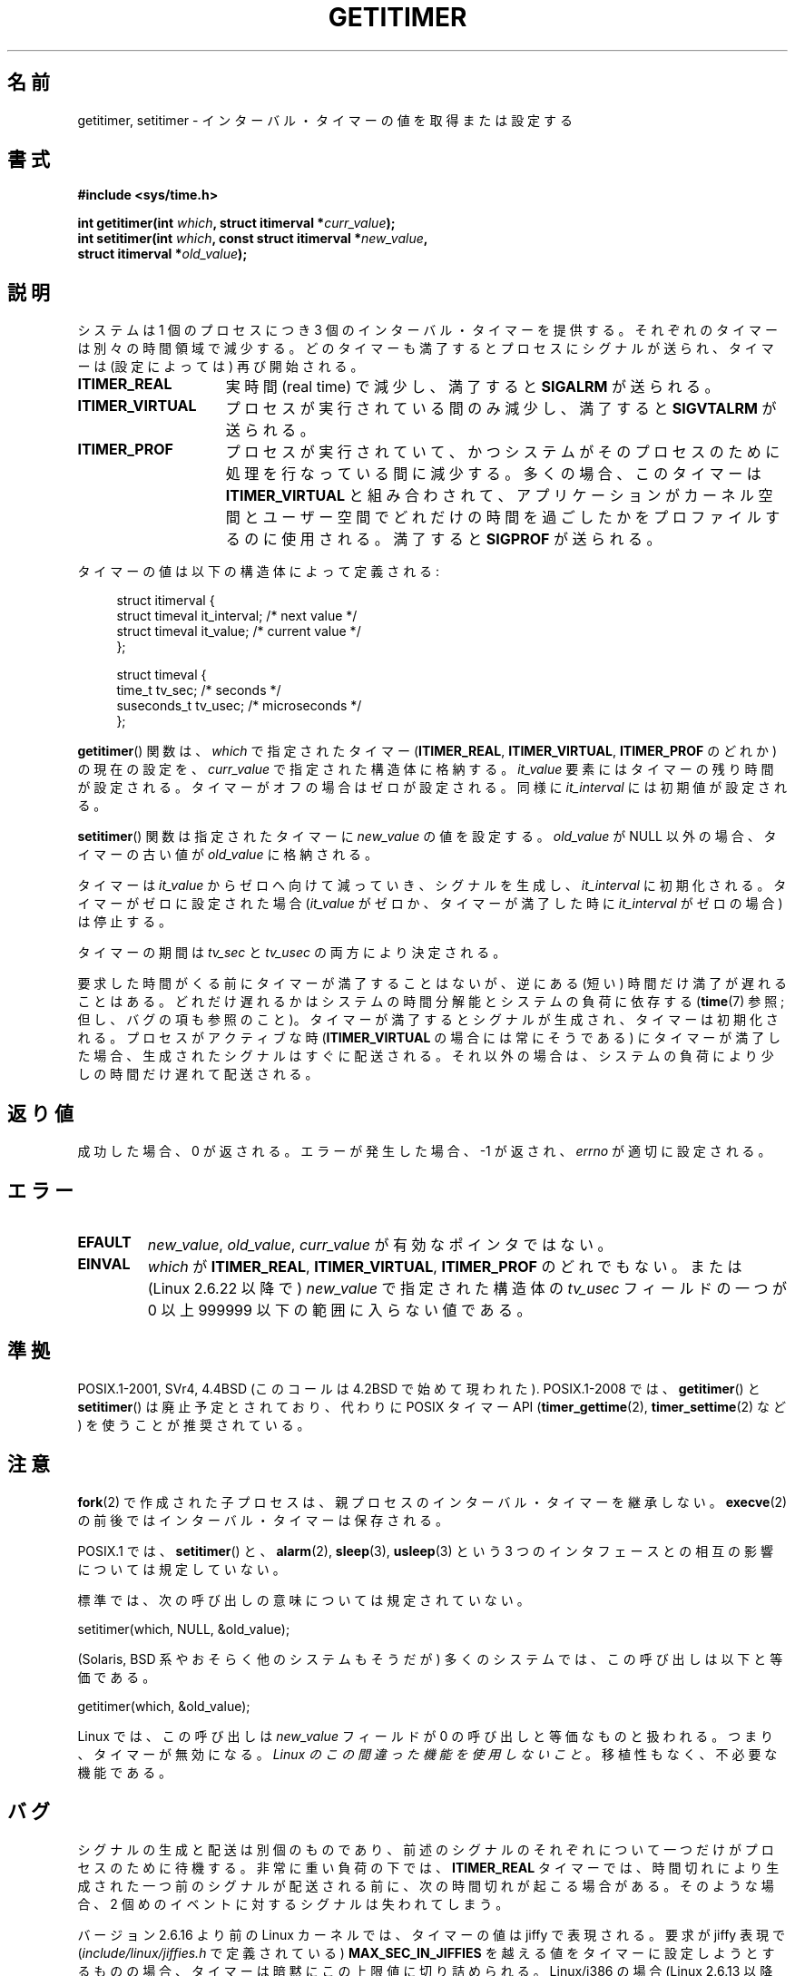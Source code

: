 .\" Copyright 7/93 by Darren Senn <sinster@scintilla.santa-clara.ca.us>
.\" Based on a similar page Copyright 1992 by Rick Faith
.\"
.\" %%%LICENSE_START(FREELY_REDISTRIBUTABLE)
.\" May be freely distributed
.\" %%%LICENSE_END
.\"
.\" Modified Tue Oct 22 00:22:35 EDT 1996 by Eric S. Raymond <esr@thyrsus.com>
.\" 2005-04-06 mtk, Matthias Lang <matthias@corelatus.se>
.\" 	Noted MAX_SEC_IN_JIFFIES ceiling
.\"
.\"*******************************************************************
.\"
.\" This file was generated with po4a. Translate the source file.
.\"
.\"*******************************************************************
.\"
.\" Japanese Version Copyright (c) 1997 HANATAKA Shinya
.\"         all rights reserved.
.\" Translated 1997-02-22, HANATAKA Shinya <hanataka@abyss.rim.or.jp>
.\" Updated 2005-04-23, Kentaro Shirakata <argrath@ub32.org>
.\" Updated 2005-09-11, Kentaro Shirakata <argrath@ub32.org>
.\" Updated 2006-07-23, Kentaro Shirakata <argrath@ub32.org>
.\" Updated 2007-10-14, Akihiro MOTOKI <amotoki@dd.iij4u.or.jp>
.\" Updated 2009-04-13, Akihiro MOTOKI, LDP v3.20
.\" Updated 2013-05-06, Akihiro MOTOKI <amotoki@gmail.com>
.\"
.TH GETITIMER 2 2012\-10\-01 Linux "Linux Programmer's Manual"
.SH 名前
getitimer, setitimer \- インターバル・タイマーの値を取得または設定する
.SH 書式
.nf
\fB#include <sys/time.h>\fP
.sp
\fBint getitimer(int \fP\fIwhich\fP\fB, struct itimerval *\fP\fIcurr_value\fP\fB);\fP
.br
\fBint setitimer(int \fP\fIwhich\fP\fB, const struct itimerval *\fP\fInew_value\fP\fB,\fP
\fB              struct itimerval *\fP\fIold_value\fP\fB);\fP
.fi
.SH 説明
システムは 1 個のプロセスにつき 3 個のインターバル・タイマーを提供する。 それぞれのタイマーは別々の時間領域で減少する。
どのタイマーも満了するとプロセスにシグナルが送られ、 タイマーは (設定によっては) 再び開始される。
.TP  1.5i
\fBITIMER_REAL\fP
実時間 (real time) で減少し、満了すると \fBSIGALRM\fP が送られる。
.TP 
\fBITIMER_VIRTUAL\fP
プロセスが実行されている間のみ減少し、満了すると \fBSIGVTALRM\fP が送られる。
.TP 
\fBITIMER_PROF\fP
プロセスが実行されていて、 かつシステムがそのプロセスのために処理を行なっている間に減少する。 多くの場合、このタイマーは
\fBITIMER_VIRTUAL\fP と組み合わされて、アプリケーションがカーネル空間とユーザー空間で
どれだけの時間を過ごしたかをプロファイルするのに使用される。 満了すると \fBSIGPROF\fP が送られる。
.LP
タイマーの値は以下の構造体によって定義される:
.PD 0
.in +4n
.nf

struct itimerval {
    struct timeval it_interval; /* next value */
    struct timeval it_value;    /* current value */
};

struct timeval {
    time_t      tv_sec;         /* seconds */
    suseconds_t tv_usec;        /* microseconds */
};
.fi
.in
.PD
.LP
\fBgetitimer\fP()  関数は、 \fIwhich\fP で指定されたタイマー (\fBITIMER_REAL\fP, \fBITIMER_VIRTUAL\fP,
\fBITIMER_PROF\fP のどれか) の現在の設定を、 \fIcurr_value\fP で指定された構造体に格納する。 \fIit_value\fP
要素にはタイマーの残り時間が設定される。タイマーがオフの場合は ゼロが設定される。同様に \fIit_interval\fP には初期値が設定される。

\fBsetitimer\fP()  関数は指定されたタイマーに \fInew_value\fP の値を設定する。 \fIold_value\fP が NULL
以外の場合、タイマーの古い値が \fIold_value\fP に格納される。
.LP
タイマーは \fIit_value\fP からゼロへ向けて減っていき、シグナルを生成し、 \fIit_interval\fP に初期化される。
タイマーがゼロに設定された場合 (\fIit_value\fP がゼロか、タイマーが満了した時に \fIit_interval\fP がゼロの場合) は停止する。
.LP
タイマーの期間は \fItv_sec\fP と \fItv_usec\fP の両方により決定される。
.LP
要求した時間がくる前にタイマーが満了することはないが、 逆にある (短い) 時間だけ満了が遅れることはある。
どれだけ遅れるかはシステムの時間分解能とシステムの負荷に依存する (\fBtime\fP(7)  参照; 但し、バグの項も参照のこと)。
タイマーが満了するとシグナルが生成され、タイマーは初期化される。 プロセスがアクティブな時 (\fBITIMER_VIRTUAL\fP
の場合には常にそうである) にタイマーが満了した場合、生成されたシグナルは すぐに配送される。それ以外の場合は、システムの負荷により少しの時間だけ
遅れて配送される。
.SH 返り値
成功した場合、0 が返される。エラーが発生した場合、\-1 が返され、 \fIerrno\fP が適切に設定される。
.SH エラー
.TP 
\fBEFAULT\fP
\fInew_value\fP, \fIold_value\fP, \fIcurr_value\fP が有効なポインタではない。
.TP 
\fBEINVAL\fP
\fIwhich\fP が \fBITIMER_REAL\fP, \fBITIMER_VIRTUAL\fP, \fBITIMER_PROF\fP のどれでもない。 または
(Linux 2.6.22 以降で)  \fInew_value\fP で指定された構造体の \fItv_usec\fP フィールドの一つが 0 以上 999999
以下の範囲に入らない値である。
.SH 準拠
POSIX.1\-2001, SVr4, 4.4BSD (このコールは 4.2BSD で始めて現われた).  POSIX.1\-2008 では、
\fBgetitimer\fP()  と \fBsetitimer\fP()  は廃止予定とされており、 代わりに POSIX タイマー API
(\fBtimer_gettime\fP(2), \fBtimer_settime\fP(2)  など) を使うことが推奨されている。
.SH 注意
\fBfork\fP(2)  で作成された子プロセスは、 親プロセスのインターバル・タイマーを継承しない。 \fBexecve\fP(2)
の前後ではインターバル・タイマーは保存される。

POSIX.1 では、 \fBsetitimer\fP()  と、 \fBalarm\fP(2), \fBsleep\fP(3), \fBusleep\fP(3)  という 3
つのインタフェースとの相互の影響については規定していない。

標準では、次の呼び出しの意味については規定されていない。

    setitimer(which, NULL, &old_value);

(Solaris, BSD 系やおそらく他のシステムもそうだが) 多くのシステムでは、
この呼び出しは以下と等価である。

    getitimer(which, &old_value);

Linux では、この呼び出しは \fInew_value\fP フィールドが 0 の呼び出しと等価なものと扱われる。 つまり、タイマーが無効になる。
\fILinux のこの間違った機能を使用しないこと\fP。移植性もなく、不必要な機能である。
.SH バグ
シグナルの生成と配送は別個のものであり、 前述のシグナルのそれぞれについて一つだけがプロセスのために 待機する。 非常に重い負荷の下では、
\fBITIMER_REAL\fP タイマーでは、時間切れにより生成された一つ前のシグナルが配送される前に、 次の時間切れが起こる場合がある。
そのような場合、 2 個めのイベントに対するシグナルは失われてしまう。

バージョン 2.6.16 より前の Linux カーネルでは、 タイマーの値は jiffy で表現される。 要求が jiffy 表現で
(\fIinclude/linux/jiffies.h\fP で定義されている)  \fBMAX_SEC_IN_JIFFIES\fP
を越える値をタイマーに設定しようとするものの場合、 タイマーは暗黙にこの上限値に切り詰められる。 Linux/i386 の場合 (Linux
2.6.13 以降では jiffy は 0.004 秒) の場合、 これはタイマーの上限値がおよそ 99.42 日になることを意味する。 Linux
2.6.16 以降では、カーネルは時間に関する内部表現として 異なる表現を使うようになっており、この上限はなくなった。

.\" 4 Jul 2005: It looks like this bug may remain in 2.4.x.
.\"	http://lkml.org/lkml/2005/7/1/165
(i386 を含む) いくつかのシステムでは、 バージョン 2.6.12 以前の Linux カーネルは ある種の状況では 1 jiffy
早くタイマーが終了してしまうというバグがあった。 このバグはカーネル 2.6.12 で修正された。

.\" Bugzilla report 25 Apr 2006:
.\" http://bugzilla.kernel.org/show_bug.cgi?id=6443
.\" "setitimer() should reject noncanonical arguments"
POSIX.1\-2001 では \fBsetitimer\fP()  は \fItv_usec\fP の値が 0 から 999999
の範囲外である場合には失敗するべきだとしている。 しかし、2.6.21 以前のカーネルの Linux ではエラーにならず、
対応する秒数の分だけそのタイマーの秒の値が暗黙に調整される。 カーネル 2.6.22 以降では、この標準非準拠の動作は修正され、 \fItv_usec\fP
の値が不適切な場合には \fBEINVAL\fP エラーとなる。
.SH 関連項目
\fBgettimeofday\fP(2), \fBsigaction\fP(2), \fBsignal\fP(2), \fBtimer_create\fP(2),
\fBtimerfd_create\fP(2), \fBtime\fP(7)
.SH この文書について
この man ページは Linux \fIman\-pages\fP プロジェクトのリリース 3.63 の一部
である。プロジェクトの説明とバグ報告に関する情報は
http://www.kernel.org/doc/man\-pages/ に書かれている。
